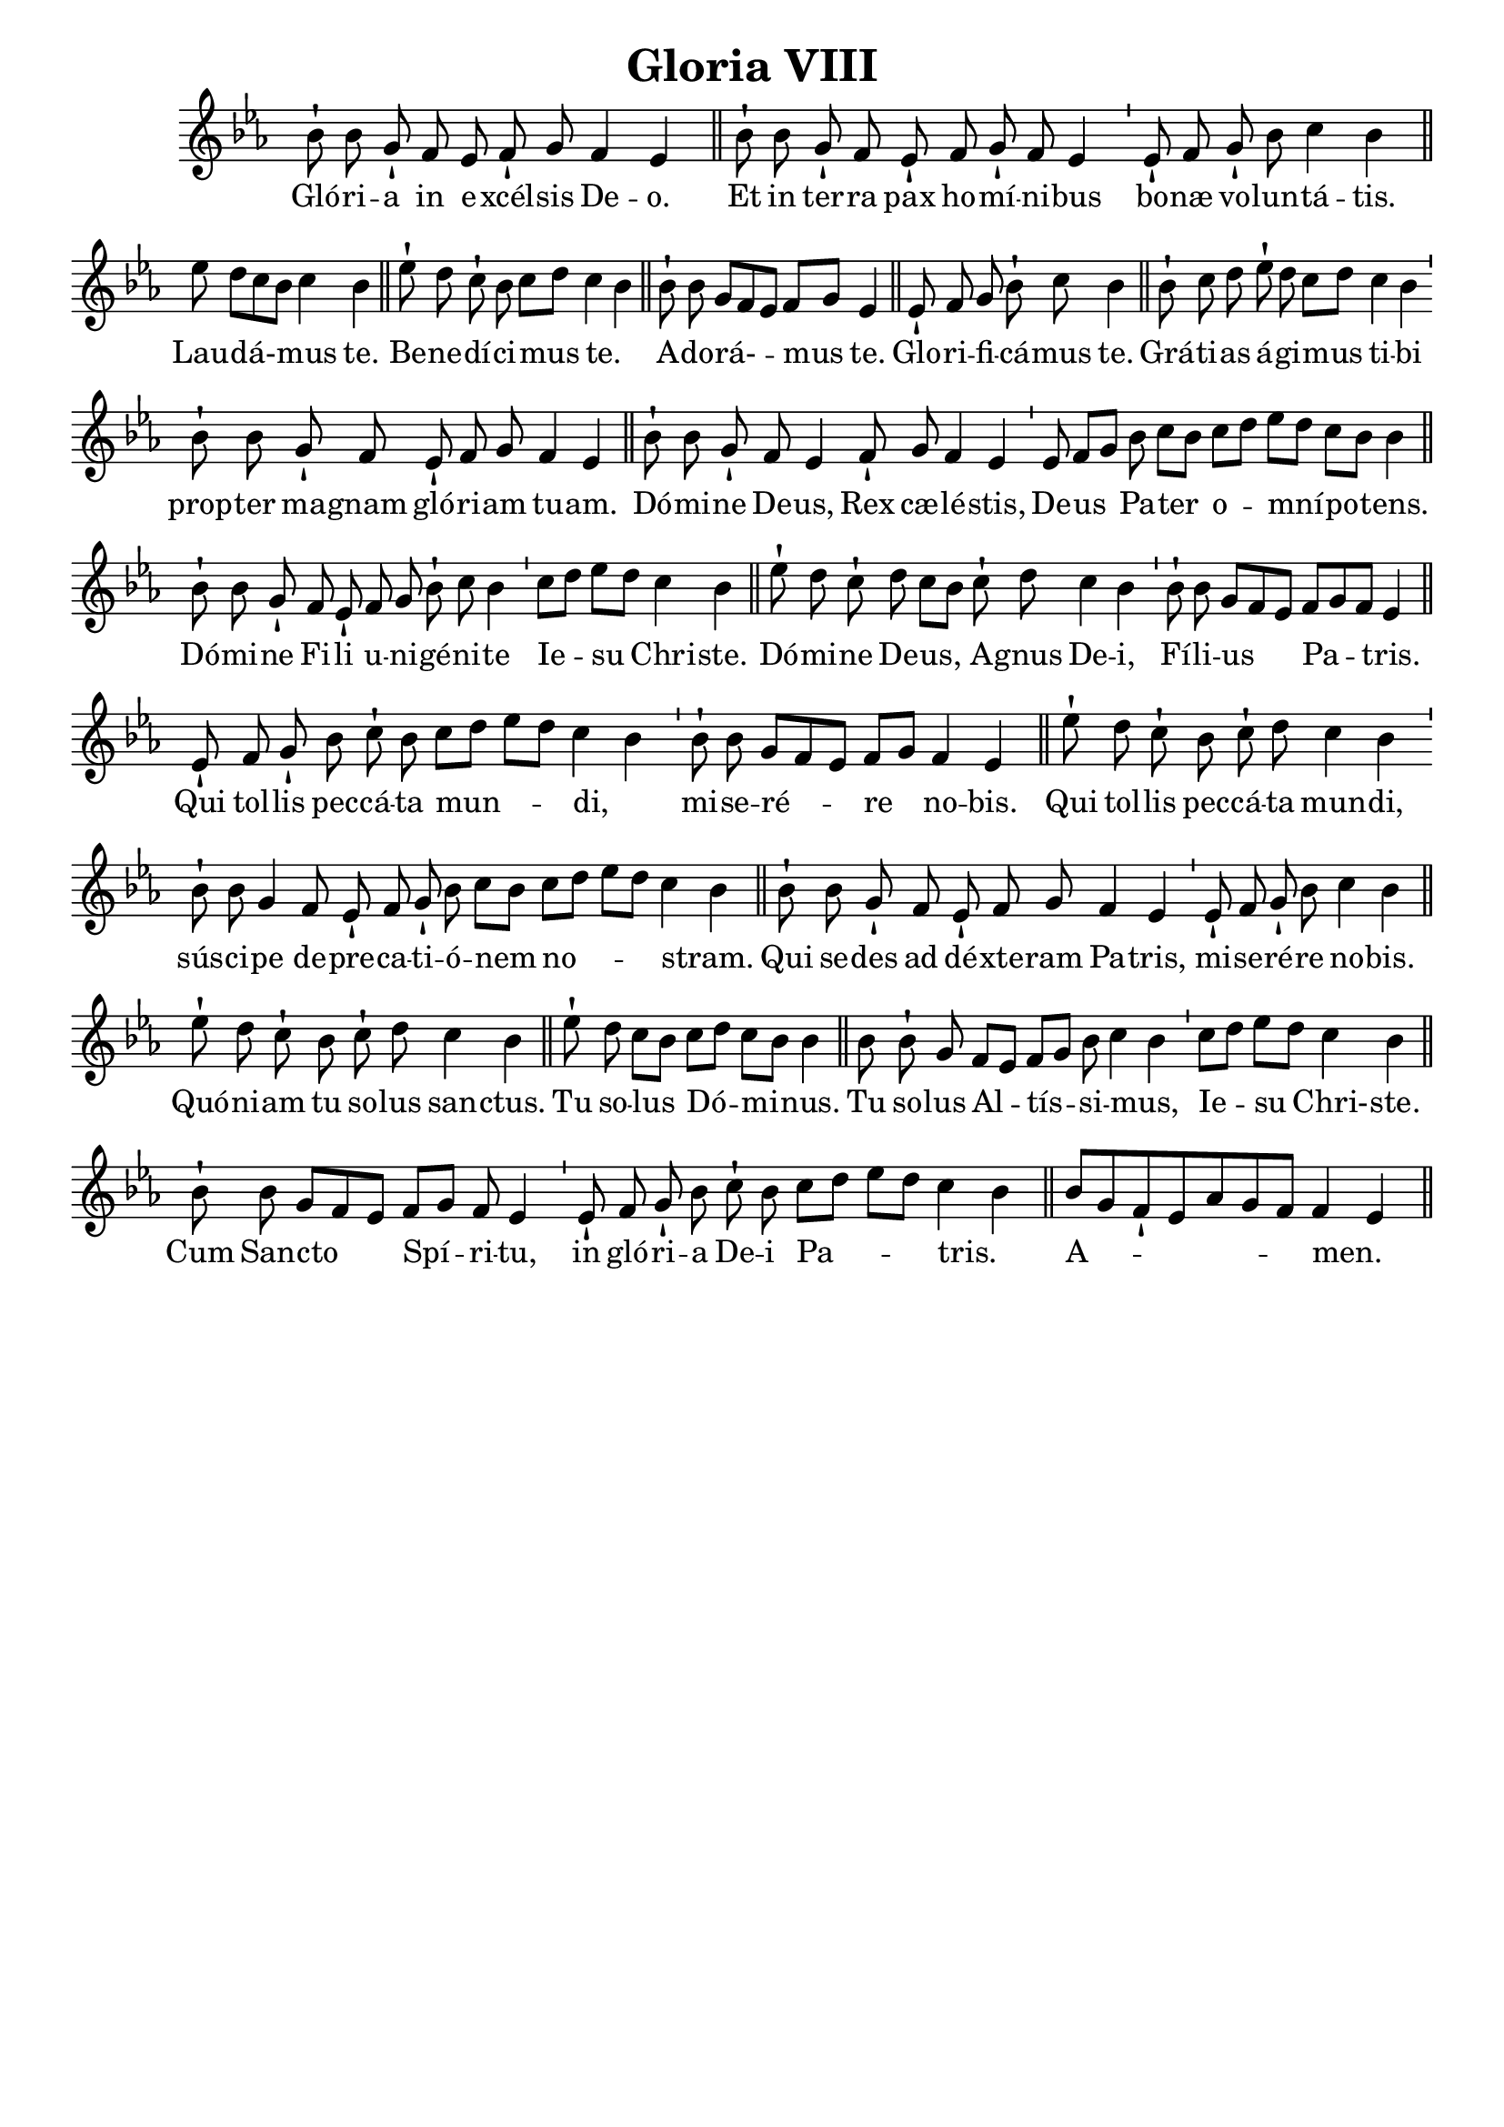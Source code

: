 \version "2.18"
\language "italiano"

\header {
  title = "Gloria VIII"
  tagline = ""
  composer = ""
}

\paper {
 #(include-special-characters)
}

MusiqueTheme = \relative do'' {
 \key do\minor

 sib8-! sib8 sol8-!

 fa8

 mib8 fa8-! sol8

 fa4 mib4

 \bar "||"

 sib'8-!

 sib8

 sol8-! fa8

 mib8-!

 fa8 sol8-! fa8 mib4

 \bar "'"

 mib8-! fa8

 sol8-! sib8 do4 sib4

 \bar "||"

 mib8 re8[( do8 sib8)] do4

 sib4

 \bar "||"

 mib8-! re8 do8-! sib8 do8[( re8)]

 do4( sib4)

 \bar "||"

 sib8-! sib8 sol8[( fa8 mib8)] fa8[( sol8)]

 mib4

 \bar "||"

 mib8-! fa8 sol8 sib8-! do8

 sib4

 \bar "||"

 sib8-! do8 re8

 mib8-! re8 do8[( re8)]

 do4 sib4

 \bar "'"

 sib8-! sib8

 sol8-! fa8

 mib8-! fa8 sol8

 fa4 mib4

 \bar "||"

 sib'8-! sib8 sol8-!

 fa8 mib4

 fa8-!

 sol8 fa4 mib4

 \bar "'"

 mib8 fa8[( sol8)]

 sib8 do8[( sib8)]

 do8[( re8)] mib8[( re8)] do8[( sib8)] sib4

 \bar "||"

 sib8-! sib8 sol8-!

 fa8 mib8-!

 fa8 sol8 sib8-! do8 sib4

 \bar "'"

 do8[( re8)] mib8[( re8)]

 do4 sib4

 \bar "||"

 mib8-! re8 do8-!

 re8 do8[( sib8)]

 do8-! re8

 do4 sib4

 \bar "'"

 sib8-! sib8 sol8[( fa8 mib8)]

 fa8[( sol8 fa8)] mib4

 \bar "||"

 mib8-!

 fa8 sol8-!

 sib8 do8-! sib8

 do8[( re8] mib8[ re8)] do4( sib4)

 \bar "'"

 sib8-! sib8 sol8[( fa8 mib8)] fa8[( sol8)]

 fa4 mib4

 \bar "||"

 mib'8-!

 re8 do8-!

 sib8 do8-! re8

 do4 sib4

 \bar "'"

 sib8-! sib8 sol4

 fa8 mib8-! fa8 sol8-! sib8 do8[( sib8)]

 do8[( re8] mib8[ re8)] do4( sib4)

 \bar "||"

 sib8-!

 sib8 sol8-!

 fa8

 mib8-! fa8 sol8

 fa4 mib4

 \bar "'"

 mib8-! fa8 sol8-! sib8

 do4 sib4

 \bar "||"

 mib8-! re8 do8-!

 sib8

 do8-! re8

 do4 sib4

 \bar "||"

 mib8-!

 re8 do8[( sib8)]

 do8[( re8)] do8[( sib8])] sib4

 \bar "||"

 sib8

 sib8-! sol8

 fa8[( mib8)] fa8[( sol8)] sib8 do4( sib4)

 \bar "'"

 do8[( re8)] mib8[( re8)]

 do4 sib4

 \bar "||"

 sib8-!

 sib8 sol8[( fa8 mib8)]

 fa8[( sol8)] fa8 mib4

 \bar "'"

 mib8-!

 fa8 sol8-! sib8

 do8-! sib8

 do8[( re8] mib8[ re8)] do4( sib4)

 \bar "||"

 sib8[( sol8 fa8-! mib8 lab8 sol8 fa8)] fa4( mib4)

 \bar "||"
}

Paroles = \lyricmode {

Gló -- ri -- a

in

e -- xcél -- sis

De -- o.


Et

in

ter -- ra

pax

ho -- mí -- ni -- bus


bo -- næ

vo -- lun -- tá -- tis.


Lau -- dá- -- mus

te.


Be -- ne -- dí -- ci -- mus

te.


A -- do -- rá- -- mus

te.


Glo -- ri -- fi -- cá -- mus

te.


Grá -- ti -- as

á -- gi -- mus

ti -- bi


prop -- ter

ma -- gnam

gló -- ri -- am

tu -- am.


Dó -- mi -- ne

De -- us,

Rex

cæ -- lé -- stis,


De -- us

Pa -- ter

o -- mní -- po -- tens.


Dó -- mi -- ne

Fi -- li

u -- ni -- gé -- ni -- te


Ie -- su

Chri -- ste.


Dó -- mi -- ne

De -- us,

A -- gnus

De -- i,


Fí -- li -- us

Pa -- tris.


Qui

tol -- lis

pec -- cá -- ta

mun -- di,


mi -- se -- ré -- re

no -- bis.


Qui

tol -- lis

pec -- cá -- ta

mun -- di,


sús -- ci -- pe

de -- pre -- ca -- ti -- ó -- nem

no -- stram.


Qui

se -- des

ad

dé -- xte -- ram

Pa -- tris,


mi -- se -- ré -- re

no -- bis.


Quó -- ni -- am

tu

so -- lus

san -- ctus.


Tu

so -- lus

Dó -- mi -- nus.


Tu

so -- lus

Al -- tís -- si -- mus,


Ie -- su

Chri- -- ste.


Cum

San -- cto

Spí -- ri -- tu,


in

gló -- ri -- a

De -- i

Pa -- tris.


A -- men.


}

\score{
  <<
    \new Staff <<
      \set Staff.midiInstrument = "flute"
      \set Staff.autoBeaming = ##f
      \new Voice = "theme" {
        \cadenzaOn
        {\MusiqueTheme}
      }
    >>
    \new Lyrics \lyricsto theme {
      \Paroles
    }
  >>
  \layout{
    \context {
      \Staff
      \override TimeSignature #'stencil = #point-stencil
      \override Slur #'stencil = ##f
    }
  }
  \midi{}
}